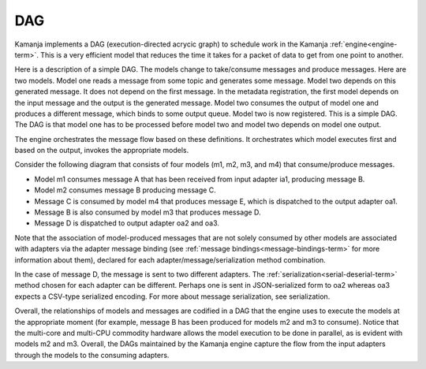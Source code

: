 
.. _dag-term:

DAG
---

Kamanja implements a DAG (execution-directed acrycic graph)
to schedule work in the Kamanja :ref:`engine<engine-term>`.
This is a very efficient model
that reduces the time it takes for a packet of data
to get from one point to another.

Here is a description of a simple DAG.
The models change to take/consume messages and produce messages.
Here are two models.
Model one reads a message from some topic and generates some message.
Model two depends on this generated message.
It does not depend on the first message.
In the metadata registration,
the first model depends on the input message
and the output is the generated message.
Model two consumes the output of model one
and produces a different message,
which binds to some output queue.
Model two is now registered. This is a simple DAG.
The DAG is that model one has to be processed before model two
and model two depends on model one output.

The engine orchestrates the message flow based on these definitions.
It orchestrates which model executes first and based on the output,
invokes the appropriate models.

Consider the following diagram that consists of four models
(m1, m2, m3, and m4) that consume/produce messages.

.. image:: /_images/dag-pipeline.png


- Model m1 consumes message A that has been received from input adapter ia1,
  producing message B.
- Model m2 consumes message B producing message C.
- Message C is consumed by model m4 that produces message E,
  which is dispatched to the output adapter oa1.

- Message B is also consumed by model m3 that produces message D.
- Message D is dispatched to output adapter oa2 and oa3.

Note that the association of model-produced messages
that are not solely consumed by other models
are associated with adapters via the adapter message binding
(see :ref:`message bindings<message-bindings-term>`
for more information about them),
declared for each adapter/message/serialization method combination.

In the case of message D, the message is sent to two different adapters.
The :ref:`serialization<serial-deserial-term>` method
chosen for each adapter can be different.
Perhaps one is sent in JSON-serialized form to oa2
whereas oa3 expects a CSV-type serialized encoding.
For more about message serialization, see serialization.

Overall, the relationships of models and messages are codified in a DAG
that the engine uses to execute the models at the appropriate moment
(for example, message B has been produced for models m2 and m3 to consume).
Notice that the multi-core and multi-CPU commodity hardware
allows the model execution to be done in parallel,
as is evident with models m2 and m3.
Overall, the DAGs maintained by the Kamanja engine capture
the flow from the input adapters through the models to the consuming adapters.


